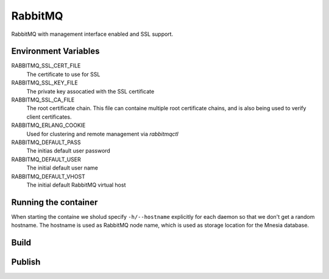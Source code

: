 RabbitMQ
========

RabbitMQ with management interface enabled and SSL support.


Environment Variables
---------------------

RABBITMQ_SSL_CERT_FILE
  The certificate to use for SSL

RABBITMQ_SSL_KEY_FILE
  The private key assocatied with the SSL certificate

RABBITMQ_SSL_CA_FILE
  The root certificate chain. This file can containe multiple root certificate chains, and is also being used to verify client certificates.

RABBITMQ_ERLANG_COOKIE
  Used for clustering and remote management via *rabbitmqctl*

RABBITMQ_DEFAULT_PASS
  The initias default user password

RABBITMQ_DEFAULT_USER
  The initial default user name

RABBITMQ_DEFAULT_VHOST
  The initial default RabbitMQ virtual host

Running the container
---------------------

When starting the containe we sholud specify ``-h/--hostname`` explicitly for each daemon so that we don't get a random hostname. The hostname is used as RabbitMQ node name, which is used as storage location for the Mnesia database.

Build
-----

.. code-block: Shell

  docker build -t hub.bccvl.org.au/rabbitmq/rabbitmq:3.6.0 .

Publish
-------

.. code-block: Shell

  docker push hub.bccvl.org.au/rabbitmq/rabbitmq:3.6.0
